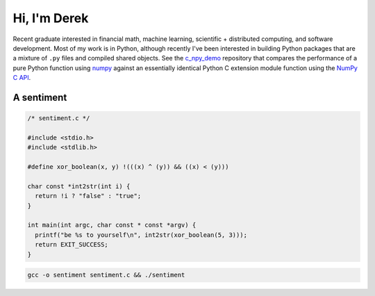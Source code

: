 .. README.rst for self-titled repo

Hi, I'm Derek
=============

Recent graduate interested in financial math, machine learning, scientific
+ distributed computing, and software development. Most of my work is in
Python, although recently I've been interested in building Python packages that
are a mixture of ``.py`` files and compiled shared objects. See the
`c_npy_demo`__ repository that compares the performance of a pure Python
function using `numpy`__ against an essentially identical Python C extension
module function using the `NumPy C API`__.

.. __: https://github.com/phetdam/c_npy_demo

.. __: https://numpy.org/doc/stable/

.. __: https://numpy.org/doc/stable/reference/c-api/index.html


A sentiment
-----------

.. code:: c

   /* sentiment.c */

   #include <stdio.h>
   #include <stdlib.h>

   #define xor_boolean(x, y) !(((x) ^ (y)) && ((x) < (y)))

   char const *int2str(int i) {
     return !i ? "false" : "true";
   }

   int main(int argc, char const * const *argv) {
     printf("be %s to yourself\n", int2str(xor_boolean(5, 3)));
     return EXIT_SUCCESS;
   }

.. code:: bash

   gcc -o sentiment sentiment.c && ./sentiment